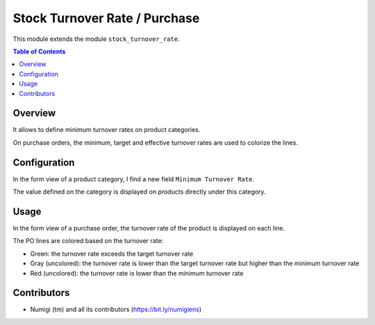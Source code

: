 Stock Turnover Rate / Purchase
==============================
This module extends the module ``stock_turnover_rate``.

.. contents:: Table of Contents

Overview
--------
It allows to define minimum turnover rates on product categories.

On purchase orders, the minimum, target and effective turnover rates are used to colorize the lines.

Configuration
-------------
In the form view of a product category, I find a new field ``Minimum Turnover Rate``.

.. image:: static/description/product_category_form.png

The value defined on the category is displayed on products directly under this category.

.. image:: static/description/product_form.png

Usage
-----
In the form view of a purchase order, the turnover rate of the product is displayed on each line.

.. image:: static/description/purchase_order_form.png

The PO lines are colored based on the turnover rate:

* Green: the turnover rate exceeds the target turnover rate
* Gray (uncolored): the turnover rate is lower than the target turnover rate but higher than the minimum turnover rate
* Red (uncolored): the turnover rate is lower than the minimum turnover rate

Contributors
------------
* Numigi (tm) and all its contributors (https://bit.ly/numigiens)
